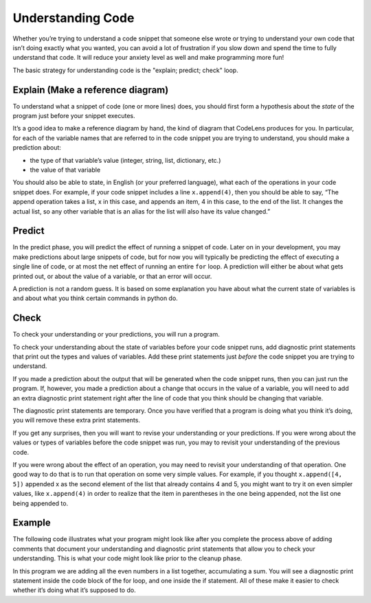 ..  Copyright (C)  Brad Miller, David Ranum, Jeffrey Elkner, Peter Wentworth, Allen B. Downey, Chris
    Meyers, and Dario Mitchell.  Permission is granted to copy, distribute
    and/or modify this document under the terms of the GNU Free Documentation
    License, Version 1.3 or any later version published by the Free Software
    Foundation; with Invariant Sections being Forward, Prefaces, and
    Contributor List, no Front-Cover Texts, and no Back-Cover Texts.  A copy of
    the license is included in the section entitled "GNU Free Documentation
    License".

.. qnum::
   :prefix: UC-1-
   :start: 1

Understanding Code
==================

Whether you’re trying to understand a code snippet that someone else wrote or trying to understand your own code 
that isn’t doing exactly what you wanted, you can avoid a lot of frustration if you slow down and spend the time 
to fully understand that code. It will reduce your anxiety level as well and make programming more fun!

The basic strategy for understanding code is the "explain; predict; check" loop.

Explain (Make a reference diagram)
----------------------------------

To understand what a snippet of code (one or more lines) does, you should first form a hypothesis about the *state* 
of the program just before your snippet executes.

It’s a good idea to make a reference diagram by hand, the kind of diagram that CodeLens produces for you. In 
particular, for each of the variable names that are referred to in the code snippet you are trying to understand, 
you should make a prediction about:

* the type of that variable’s value (integer, string, list, dictionary, etc.)   
* the value of that variable

You should also be able to state, in English (or your preferred language), what each of the operations in your code 
snippet does. For example, if your code snippet includes a line ``x.append(4)``, then you should be able to say, 
“The append operation takes a list, x in this case, and appends an item, 4 in this case, to the end of the list. It 
changes the actual list, so any other variable that is an alias for the list will also have its value changed.”

Predict
-------

In the predict phase, you will predict the effect of running a snippet of code. Later on in your development, you 
may make predictions about large snippets of code, but for now you will typically be predicting the effect of 
executing a single line of code, or at most the net effect of running an entire ``for`` loop. A prediction will 
either be about what gets printed out, or about the value of a variable, or that an error will occur.

A prediction is not a random guess. It is based on some explanation you have about what the current state of 
variables is and about what you think certain commands in python do.

Check
-----

To check your understanding or your predictions, you will run a program. 

To check your understanding about the state of variables before your code snippet runs, add diagnostic print 
statements that print out the types and values of variables. Add these print statements just *before* the code 
snippet you are trying to understand.

If you made a prediction about the output that will be generated when the code snippet runs, then you can just run 
the program. If, however, you made a prediction about a change that occurs in the value of a variable, you will 
need to add an extra diagnostic print statement right after the line of code that you think should be changing that 
variable. 

The diagnostic print statements are temporary. Once you have verified that a program is doing what you think it’s 
doing, you will remove these extra print statements.

If you get any surprises, then you will want to revise your understanding or your predictions. If you were wrong 
about the values or types of variables before the code snippet was run, you may to revisit your understanding of 
the previous code. 

If you were wrong about the effect of an operation, you may need to revisit your understanding of that operation. 
One good way to do that is to run that operation on some very simple values. For example, if you thought 
``x.append([4, 5])`` appended x as the second element of the list that already contains 4 and 5, you might want to 
try it on even simpler values, like ``x.append(4)`` in order to realize that the item in parentheses in the one 
being appended, not the list one being appended to.

Example
-------

The following code illustrates what your program might look like after you complete the process above of adding 
comments that document your understanding and diagnostic print statements that allow you to check your 
understanding. This is what your code might look like prior to the cleanup phase.

In this program we are adding all the even numbers in a list together, accumulating a sum. You will see a 
diagnostic print statement inside the code block of the for loop, and one inside the if statement. All of these 
make it easier to check whether it’s doing what it’s supposed to do.
    
.. activecode:: ac101_1_1

    numbers = [1,2,6,4,5,6, 93]

    z = 0
    for num in numbers:
        print("*** LOOP ***")
        print("Num =" + str(num))
        if (num % 2) == 0:
            print("Is even. Adding " + str(num) + " to ", str(z))
            z = num + z
        print("Running sum = " + str(z))
    print("*** DONE ***")
    print("Total = " + str(z))
